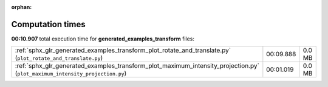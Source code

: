 
:orphan:

.. _sphx_glr_generated_examples_transform_sg_execution_times:


Computation times
=================
**00:10.907** total execution time for **generated_examples_transform** files:

+------------------------------------------------------------------------------------------------------------------------------+-----------+--------+
| :ref:`sphx_glr_generated_examples_transform_plot_rotate_and_translate.py` (``plot_rotate_and_translate.py``)                 | 00:09.888 | 0.0 MB |
+------------------------------------------------------------------------------------------------------------------------------+-----------+--------+
| :ref:`sphx_glr_generated_examples_transform_plot_maximum_intensity_projection.py` (``plot_maximum_intensity_projection.py``) | 00:01.019 | 0.0 MB |
+------------------------------------------------------------------------------------------------------------------------------+-----------+--------+
